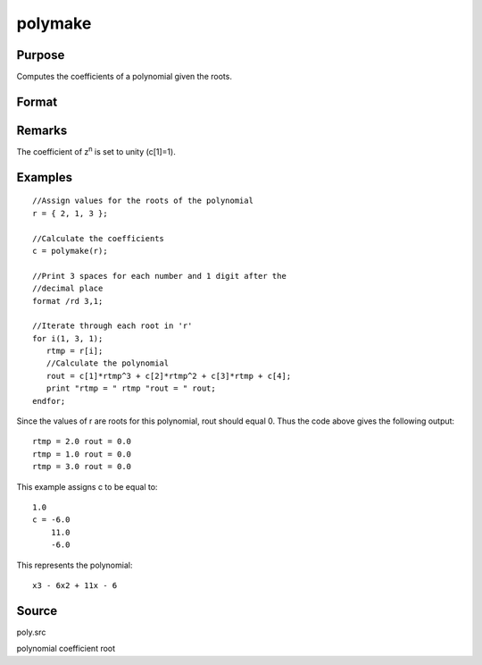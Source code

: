 
polymake
==============================================

Purpose
----------------

Computes the coefficients of a polynomial given the roots.

Format
----------------
.. function:: polymake(r)

    :param r: 
    :type r: Nx1 vector containing roots of the desired polynomial

    :returns: c (*(N+1)x1 vector*) containing the coefficients of the
        Nth order polynomial with roots r:
        
        p(z)=c[1]*zn + c[2]*z(n-1) + ... c[n]*z + c[n+1]

Remarks
-------

The coefficient of z\ :sup:`n` is set to unity (c[1]=1).


Examples
----------------

::

    //Assign values for the roots of the polynomial
    r = { 2, 1, 3 };
    
    //Calculate the coefficients
    c = polymake(r);
    
    //Print 3 spaces for each number and 1 digit after the
    //decimal place
    format /rd 3,1;
    
    //Iterate through each root in 'r'
    for i(1, 3, 1);
       rtmp = r[i];
       //Calculate the polynomial
       rout = c[1]*rtmp^3 + c[2]*rtmp^2 + c[3]*rtmp + c[4];
       print "rtmp = " rtmp "rout = " rout;
    endfor;

Since the values of r are roots for this polynomial, rout should equal 0.
Thus the code above gives the following output:

::

    rtmp = 2.0 rout = 0.0
    rtmp = 1.0 rout = 0.0
    rtmp = 3.0 rout = 0.0

This example assigns c to be equal to:

::

    1.0
    c = -6.0
        11.0
        -6.0

This represents the polynomial:

::

    x3 - 6x2 + 11x - 6

Source
------

poly.src

.. seealso:: Functions :func:`polychar`, :func:`polymult`, :func:`polyroot`, :func:`polyeval`

polynomial coefficient root
